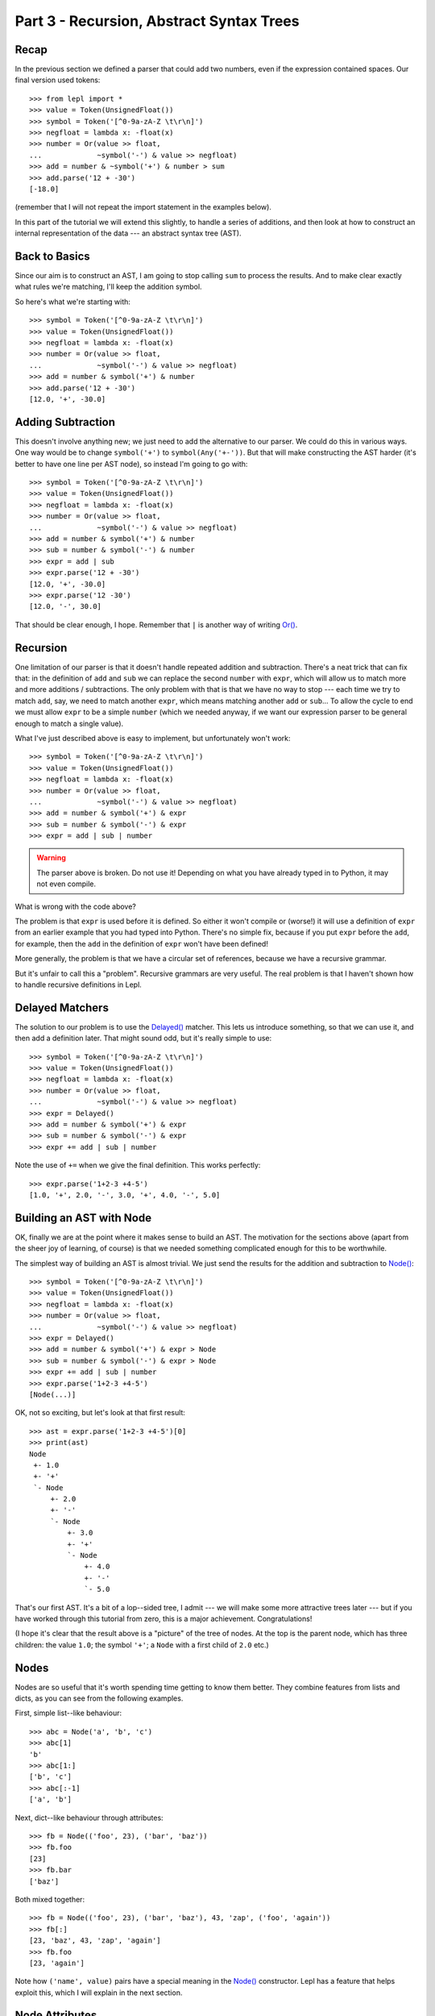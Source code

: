 
Part 3 - Recursion, Abstract Syntax Trees
=========================================

Recap
-----

In the previous section we defined a parser that could add two numbers, even
if the expression contained spaces.  Our final version used tokens::

  >>> from lepl import *
  >>> value = Token(UnsignedFloat())
  >>> symbol = Token('[^0-9a-zA-Z \t\r\n]')
  >>> negfloat = lambda x: -float(x)
  >>> number = Or(value >> float,
  ...             ~symbol('-') & value >> negfloat)
  >>> add = number & ~symbol('+') & number > sum
  >>> add.parse('12 + -30')
  [-18.0]

(remember that I will not repeat the import statement in the examples below).

In this part of the tutorial we will extend this slightly, to handle a series
of additions, and then look at how to construct an internal representation of
the data --- an abstract syntax tree (AST).

Back to Basics
--------------

Since our aim is to construct an AST, I am going to stop calling ``sum`` to
process the results.  And to make clear exactly what rules we're matching,
I'll keep the addition symbol.

So here's what we're starting with::

  >>> symbol = Token('[^0-9a-zA-Z \t\r\n]')
  >>> value = Token(UnsignedFloat())
  >>> negfloat = lambda x: -float(x)
  >>> number = Or(value >> float,
  ...             ~symbol('-') & value >> negfloat)
  >>> add = number & symbol('+') & number
  >>> add.parse('12 + -30')
  [12.0, '+', -30.0]

Adding Subtraction
------------------

This doesn't involve anything new; we just need to add the alternative to our
parser.  We could do this in various ways.  One way would be to change
``symbol('+')`` to ``symbol(Any('+-'))``.  But that will make constructing the
AST harder (it's better to have one line per AST node), so instead I'm going
to go with::

  >>> symbol = Token('[^0-9a-zA-Z \t\r\n]')
  >>> value = Token(UnsignedFloat())
  >>> negfloat = lambda x: -float(x)
  >>> number = Or(value >> float,
  ...             ~symbol('-') & value >> negfloat)
  >>> add = number & symbol('+') & number
  >>> sub = number & symbol('-') & number
  >>> expr = add | sub
  >>> expr.parse('12 + -30')
  [12.0, '+', -30.0]
  >>> expr.parse('12 -30')
  [12.0, '-', 30.0]

That should be clear enough, I hope.  Remember that ``|`` is another way of
writing `Or() <api/redirect.html#lepl.matchers.combine.Or>`_.

.. index:: recursion

Recursion
---------

One limitation of our parser is that it doesn't handle repeated addition and
subtraction.  There's a neat trick that can fix that: in the definition of
``add`` and ``sub`` we can replace the second ``number`` with ``expr``, which
will allow us to match more and more additions / subtractions.  The only
problem with that is that we have no way to stop --- each time we try to match
``add``, say, we need to match another ``expr``, which means matching another
``add`` or ``sub``...  To allow the cycle to end we must allow ``expr`` to be
a simple ``number`` (which we needed anyway, if we want our expression parser
to be general enough to match a single value).

What I've just described above is easy to implement, but unfortunately won't
work::

  >>> symbol = Token('[^0-9a-zA-Z \t\r\n]')
  >>> value = Token(UnsignedFloat())
  >>> negfloat = lambda x: -float(x)
  >>> number = Or(value >> float,
  ...             ~symbol('-') & value >> negfloat)
  >>> add = number & symbol('+') & expr
  >>> sub = number & symbol('-') & expr
  >>> expr = add | sub | number

.. warning::

  The parser above is broken.  Do not use it!  Depending on what you have
  already typed in to Python, it may not even compile.

What is wrong with the code above?

The problem is that ``expr`` is used before it is defined.  So either it won't
compile or (worse!) it will use a definition of ``expr`` from an earlier
example that you had typed into Python.  There's no simple fix, because if you
put ``expr`` before the ``add``, for example, then the ``add`` in the
definition of ``expr`` won't have been defined!

More generally, the problem is that we have a circular set of references,
because we have a recursive grammar.

But it's unfair to call this a "problem".  Recursive grammars are very useful.
The real problem is that I haven't shown how to handle recursive definitions
in Lepl.

.. index:: Delayed(), recursion

Delayed Matchers
----------------

The solution to our problem is to use the `Delayed() <api/redirect.html#lepl.matchers.Delayed>`_ matcher.  This lets us
introduce something, so that we can use it, and then add a definition later.
That might sound odd, but it's really simple to use::

  >>> symbol = Token('[^0-9a-zA-Z \t\r\n]')
  >>> value = Token(UnsignedFloat())
  >>> negfloat = lambda x: -float(x)
  >>> number = Or(value >> float,
  ...             ~symbol('-') & value >> negfloat)
  >>> expr = Delayed()
  >>> add = number & symbol('+') & expr
  >>> sub = number & symbol('-') & expr
  >>> expr += add | sub | number

Note the use of ``+=`` when we give the final definition.  This works
perfectly::

  >>> expr.parse('1+2-3 +4-5')
  [1.0, '+', 2.0, '-', 3.0, '+', 4.0, '-', 5.0]

.. index:: AST, abstract syntax tree, Node()

Building an AST with Node
-------------------------

OK, finally we are at the point where it makes sense to build an AST.  The
motivation for the sections above (apart from the sheer joy of learning, of
course) is that we needed something complicated enough for this to be
worthwhile.

The simplest way of building an AST is almost trivial.  We just send the
results for the addition and subtraction to `Node() <api/redirect.html#lepl.node.Node>`_::

  >>> symbol = Token('[^0-9a-zA-Z \t\r\n]')
  >>> value = Token(UnsignedFloat())
  >>> negfloat = lambda x: -float(x)
  >>> number = Or(value >> float,
  ...             ~symbol('-') & value >> negfloat)
  >>> expr = Delayed()
  >>> add = number & symbol('+') & expr > Node
  >>> sub = number & symbol('-') & expr > Node
  >>> expr += add | sub | number
  >>> expr.parse('1+2-3 +4-5')
  [Node(...)]

OK, not so exciting, but let's look at that first result::

  >>> ast = expr.parse('1+2-3 +4-5')[0]
  >>> print(ast)
  Node
   +- 1.0
   +- '+'
   `- Node
       +- 2.0
       +- '-'
       `- Node
	   +- 3.0
	   +- '+'
	   `- Node
	       +- 4.0
	       +- '-'
	       `- 5.0

That's our first AST.  It's a bit of a lop--sided tree, I admit --- we will
make some more attractive trees later --- but if you have worked through this
tutorial from zero, this is a major achievement.  Congratulations!

(I hope it's clear that the result above is a "picture" of the tree of nodes.
At the top is the parent node, which has three children: the value ``1.0``;
the symbol ``'+'``; a ``Node`` with a first child of ``2.0`` etc.)


.. index:: nodes, Node()

Nodes
-----

Nodes are so useful that it's worth spending time getting to know them better.
They combine features from lists and dicts, as you can see from the following
examples.

First, simple list--like behaviour::

  >>> abc = Node('a', 'b', 'c')
  >>> abc[1]
  'b'
  >>> abc[1:]
  ['b', 'c']
  >>> abc[:-1]
  ['a', 'b']

Next, dict--like behaviour through attributes::

  >>> fb = Node(('foo', 23), ('bar', 'baz'))
  >>> fb.foo
  [23]
  >>> fb.bar
  ['baz']

Both mixed together::

  >>> fb = Node(('foo', 23), ('bar', 'baz'), 43, 'zap', ('foo', 'again'))
  >>> fb[:]
  [23, 'baz', 43, 'zap', 'again']
  >>> fb.foo
  [23, 'again']

Note how ``('name', value)`` pairs have a special meaning in the `Node() <api/redirect.html#lepl.node.Node>`_
constructor.  Lepl has a feature that helps exploit this, which I will explain
in the next section.


.. index:: node attributes

Node Attributes
---------------

Node attributes won't play a big part in our arithmetic parser, so here's a
small illustration of how they can be used::

  >>> letter = Letter() > 'letter'
  >>> digit = Digit() > 'digit'
  >>> example = (letter | digit)[:] > Node

This uses `Letter() <api/redirect.html#lepl.functions.Letter>`_ and `Digit() <api/redirect.html#lepl.functions.Digit>`_ (both standard Lepl matchers) to match
(single) letters and digits.  Each character is sent to a label (eg. ``>
'letter'``).  This is a special case programmed into the ``>`` operator: when
the target is a string (like ``'letter'`` or ``'digit```) then a ``('name',
value)`` pair (see above) is created.

Later, when the results are passed to the ``Node``, these ``('name', value)``
pairs become attributes::

  >>> n = example.parse('abc123d45e')[0]
  >>> n.letter
  ['a', 'b', 'c', 'd', 'e']
  >>> n.digit
  ['1', '2', '3', '4', '5']

.. index:: *args, ApplyArgs

\*args
------

You may have been wondering how a `Node() <api/redirect.html#lepl.node.Node>`_
constructor works.  Earlier I said that ``>`` sends a list of results as a
single argument, but, as we've seen in some of the examples above, `Node()
<api/redirect.html#lepl.node.Node>`_ actually takes a series of values.  So in
this case it seems as though ``>`` is calling `Node()
<api/redirect.html#lepl.node.Node>`_ with "\*args" (ie. ``Node(*results)``
rather than ``Node(results)``, if ``results`` is the list of results).

(If this makes no sense, you may need to read the `Python documentation
<http://docs.python.org/3.0/reference/compound_stmts.html#index-664>`_.)

This is correct --- Lepl is calling `Node()
<api/redirect.html#lepl.node.Node>`_ with "\*args".  `Node()
<api/redirect.html#lepl.node.Node>`_ is being treated in a special way because
it is registered with the ``ApplyArgs`` ABC, and any ``ApplyArgs`` subclass is
called in this way.

An alternative way to get ``>`` to make a "\*args" style call is to use the
`args() <api/redirect.html#lepl.functions.args>`_ wrapper::

  >>> matcher > args(target)

In the code snippet above, ``target`` will be called as ``target(*results)``.

.. index:: visitors, graphs, iterators

Other Node--Related Functions
-----------------------------

Matchers are implemented in Lepl using nodes.  As a consequence Lepl contains
quite a few library functions that you may find useful.  In particular, it has
methods for iterating over nodes in a tree (or graph) and support for the
visitor pattern.  One visitor implementation will (if the node subclass
follows certain conventions) clone a graph; another generates the "ASCII tree
diagrams" we saw above.

These are all a bit advanced for an introductory tutorial, so I will simply
point you to the `API Documentation <api>`_; in particular the `graph module
<api/redirect.html#lepl.graph>`_.

Summary
-------

What more have we learnt?

* Recursive grammars are supported with `Delayed() <api/redirect.html#lepl.matchers.Delayed>`_.

* `Node() <api/redirect.html#lepl.node.Node>`_ can be used to construct ASTs.

* Nodes combine list and dict behaviour.

* Lepl has comprehensive support for nodes (and their subclasses).
